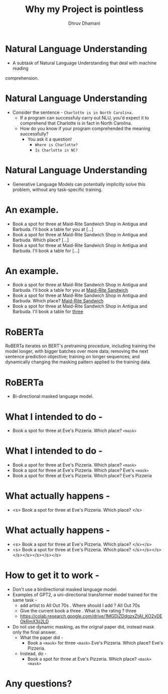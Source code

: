#+title: Why my Project is pointless
#+author: Dhruv Dhamani

#+OPTIONS: toc:nil reveal_height:1080 reveal_width:1920 nums:nil

#+REVEAL_TITLE_SLIDE: <h1>%t</h1>

#+reveal_root: https://cdnjs.cloudflare.com/ajax/libs/reveal.js/3.8.0/

#+reveal_theme: simple
#+REVEAL_EXTRA_JS: {src: "./script.js"}

* Natural Language Understanding

- A subtask of Natural Language Understanding that deal with machine reading
comprehension.

* Natural Language Understanding

- Consider the sentence - ~Charlotte is in North Carolina.~
  - If a program can successfuly carry out NLU, you'd expect it to comprehend
        that Charlotte is in fact in North Carolina.
  - How do you know if your program comprehended the meaning successfully?
    - You ask it a question!
      - ~Where is Charlotte?~
      - ~Is Charlotte in NC?~

* Natural Language Understanding

- Generative Language Models can potentially implicitly solve this problem, without any
  task-specific training.

* An example.

- Book a spot for three at Maid-Rite Sandwich Shop in Antigua and Barbuda. I'll
  book a table for you at [...]
- Book a spot for three at Maid-Rite Sandwich Shop in Antigua and Barbuda. Which
  place? [...]
- Book a spot for three at Maid-Rite Sandwich Shop in Antigua and Barbuda. I'll
  book a table for [...]

* An example.

- Book a spot for three at Maid-Rite Sandwich Shop in Antigua and Barbuda. I'll
  book a table for you at _Maid-Rite Sandwich_
- Book a spot for three at Maid-Rite Sandwich Shop in Antigua and Barbuda. Which
  place? _Maid-Rite Sandwich_
- Book a spot for three at Maid-Rite Sandwich Shop in Antigua and Barbuda. I'll
  book a table for _three_
 
* RoBERTa

RoBERTa iterates on BERT's pretraining procedure, including training the model longer, with bigger batches over more data; removing the next sentence prediction objective; training on longer sequences; and dynamically changing the masking pattern applied to the training data.


* RoBERTa

- Bi-directional masked language model.

* What I intended to do -

- Book a spot for three at Eve's Pizzeria. Which place? ~<mask>~

* What I intended to do -
- Book a spot for three at Eve's Pizzeria. Which place? ~<mask>~
- Book a spot for three at Eve's Pizzeria. Which place? Eve's ~<mask>~
- Book a spot for three at Eve's Pizzeria. Which place? Eve's Pizzeria

* What actually happens -


- <s> Book a spot for three at Eve's Pizzeria. Which place? </s>

* What actually happens -
- <s> Book a spot for three at Eve's Pizzeria. Which place? </s></s>
- <s> Book a spot for three at Eve's Pizzeria. Which place? </s></s></s></s></s></s></s></s>

* How to get it to work -

- Don't use a birdirectional masked language model.
- Examples of GPT2, a uni-directional transformer model trained for the same
  task -
  - add artist to All Out 70s . Where should I add ? All Out 70s
  - Give the current  book a three . What is the rating ? three
  - https://colab.research.google.com/drive/1MGDjZDdgzxZtAI_KO2yDEOkRmX3jj2LD
- Do not use dynamic masking, as the orignal paper did, instead mask only the
  final answer.
  - What the paper did -
    - Book a ~<mask>~ for three ~<mask>~ Eve's Pizzeria. Which place? Eve's
      Pizzeria.
  - Instead, do -
    - Book a spot for three at Eve's Pizzeria. Which place? ~<mask>
     <mask>~

* Any questions?
